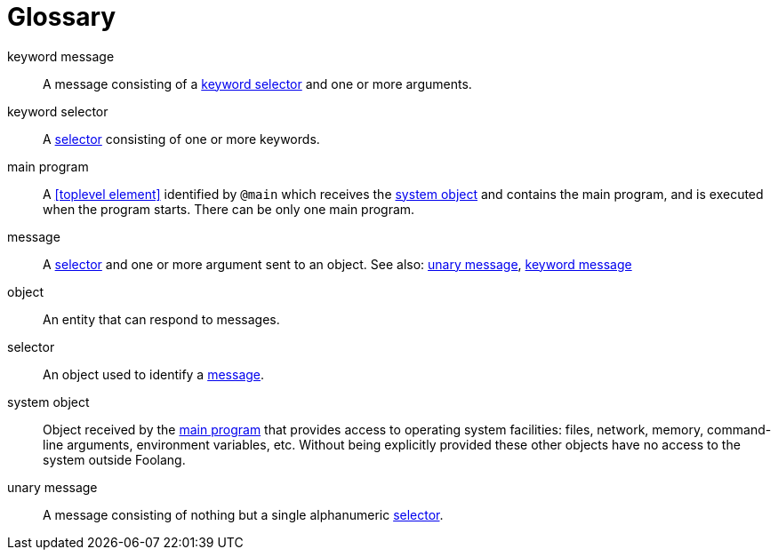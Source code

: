 [glossary]
= Glossary

[glossary]
[[keyword_message]]keyword message:: A message consisting of a <<keyword selector>>
and one or more arguments.

[[keyword_selector]]keyword selector:: A <<selector>> consisting
of one or more keywords.

[[main_program]]main program:: A <<toplevel element>> identified
by `@main` which receives the <<system object>> and contains
the main program, and is executed when the program starts.
There can be only one main program.

[[message]]message:: A <<selector>> and one or more argument sent to an
object. See also: <<unary message>>, <<keyword message>>

[[object]]object:: An entity that can respond to messages.

[[selector]]selector:: An object used to identify a <<message>>.

[[system_object]]system object:: Object received by the
<<main program>> that provides access to operating system
facilities: files, network, memory, command-line arguments,
environment variables, etc. Without being explicitly
provided these other objects have no access to the system
outside Foolang.

[[unary_message]]unary message:: A message consisting of nothing but a single
alphanumeric <<selector>>.
